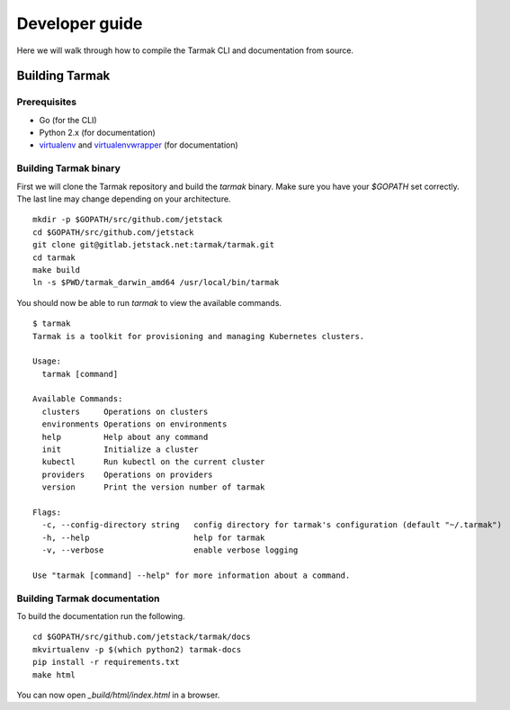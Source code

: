 .. dev-guide:

Developer guide
===============

Here we will walk through how to compile the Tarmak CLI and documentation from source.

Building Tarmak
---------------

Prerequisites
*************

* Go (for the CLI)
* Python 2.x (for documentation)
* `virtualenv <https://pypi.python.org/pypi/virtualenv>`_ and `virtualenvwrapper <https://virtualenvwrapper.readthedocs.io>`_ (for documentation)

Building Tarmak binary
**********************

First we will clone the Tarmak repository and build the `tarmak` binary. Make sure you have your `$GOPATH` set correctly. The last line may change depending on your architecture.

::

  mkdir -p $GOPATH/src/github.com/jetstack
  cd $GOPATH/src/github.com/jetstack
  git clone git@gitlab.jetstack.net:tarmak/tarmak.git
  cd tarmak
  make build
  ln -s $PWD/tarmak_darwin_amd64 /usr/local/bin/tarmak

You should now be able to run `tarmak` to view the available commands.

::

  $ tarmak
  Tarmak is a toolkit for provisioning and managing Kubernetes clusters.

  Usage:
    tarmak [command]

  Available Commands:
    clusters     Operations on clusters
    environments Operations on environments
    help         Help about any command
    init         Initialize a cluster
    kubectl      Run kubectl on the current cluster
    providers    Operations on providers
    version      Print the version number of tarmak

  Flags:
    -c, --config-directory string   config directory for tarmak's configuration (default "~/.tarmak")
    -h, --help                      help for tarmak
    -v, --verbose                   enable verbose logging

  Use "tarmak [command] --help" for more information about a command.

Building Tarmak documentation
*****************************

To build the documentation run the following.

::

  cd $GOPATH/src/github.com/jetstack/tarmak/docs
  mkvirtualenv -p $(which python2) tarmak-docs
  pip install -r requirements.txt
  make html

You can now open `_build/html/index.html` in a browser.
